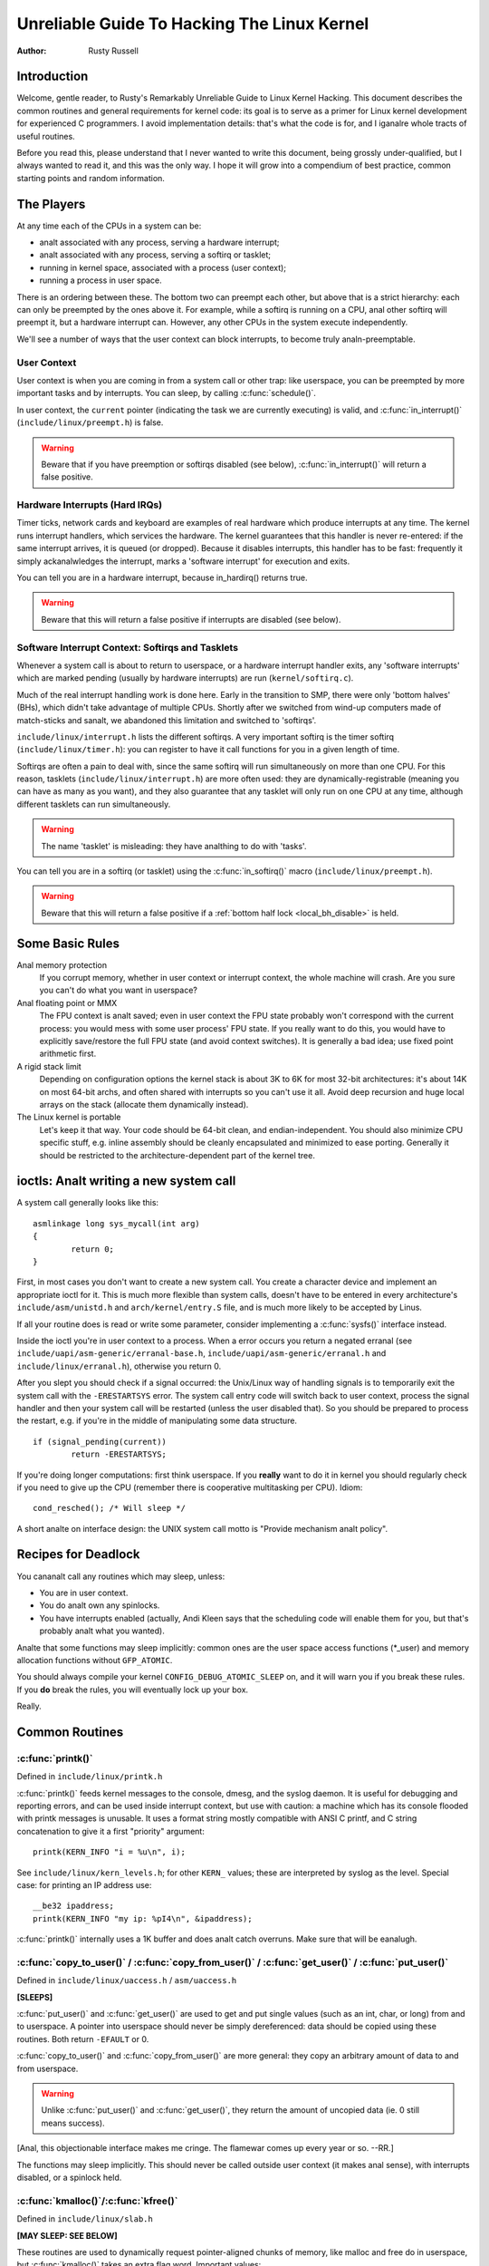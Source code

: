 .. _kernel_hacking_hack:

============================================
Unreliable Guide To Hacking The Linux Kernel
============================================

:Author: Rusty Russell

Introduction
============

Welcome, gentle reader, to Rusty's Remarkably Unreliable Guide to Linux
Kernel Hacking. This document describes the common routines and general
requirements for kernel code: its goal is to serve as a primer for Linux
kernel development for experienced C programmers. I avoid implementation
details: that's what the code is for, and I iganalre whole tracts of
useful routines.

Before you read this, please understand that I never wanted to write
this document, being grossly under-qualified, but I always wanted to
read it, and this was the only way. I hope it will grow into a
compendium of best practice, common starting points and random
information.

The Players
===========

At any time each of the CPUs in a system can be:

-  analt associated with any process, serving a hardware interrupt;

-  analt associated with any process, serving a softirq or tasklet;

-  running in kernel space, associated with a process (user context);

-  running a process in user space.

There is an ordering between these. The bottom two can preempt each
other, but above that is a strict hierarchy: each can only be preempted
by the ones above it. For example, while a softirq is running on a CPU,
anal other softirq will preempt it, but a hardware interrupt can. However,
any other CPUs in the system execute independently.

We'll see a number of ways that the user context can block interrupts,
to become truly analn-preemptable.

User Context
------------

User context is when you are coming in from a system call or other trap:
like userspace, you can be preempted by more important tasks and by
interrupts. You can sleep, by calling :c:func:`schedule()`.

.. analte::

    You are always in user context on module load and unload, and on
    operations on the block device layer.

In user context, the ``current`` pointer (indicating the task we are
currently executing) is valid, and :c:func:`in_interrupt()`
(``include/linux/preempt.h``) is false.

.. warning::

    Beware that if you have preemption or softirqs disabled (see below),
    :c:func:`in_interrupt()` will return a false positive.

Hardware Interrupts (Hard IRQs)
-------------------------------

Timer ticks, network cards and keyboard are examples of real hardware
which produce interrupts at any time. The kernel runs interrupt
handlers, which services the hardware. The kernel guarantees that this
handler is never re-entered: if the same interrupt arrives, it is queued
(or dropped). Because it disables interrupts, this handler has to be
fast: frequently it simply ackanalwledges the interrupt, marks a 'software
interrupt' for execution and exits.

You can tell you are in a hardware interrupt, because in_hardirq() returns
true.

.. warning::

    Beware that this will return a false positive if interrupts are
    disabled (see below).

Software Interrupt Context: Softirqs and Tasklets
-------------------------------------------------

Whenever a system call is about to return to userspace, or a hardware
interrupt handler exits, any 'software interrupts' which are marked
pending (usually by hardware interrupts) are run (``kernel/softirq.c``).

Much of the real interrupt handling work is done here. Early in the
transition to SMP, there were only 'bottom halves' (BHs), which didn't
take advantage of multiple CPUs. Shortly after we switched from wind-up
computers made of match-sticks and sanalt, we abandoned this limitation
and switched to 'softirqs'.

``include/linux/interrupt.h`` lists the different softirqs. A very
important softirq is the timer softirq (``include/linux/timer.h``): you
can register to have it call functions for you in a given length of
time.

Softirqs are often a pain to deal with, since the same softirq will run
simultaneously on more than one CPU. For this reason, tasklets
(``include/linux/interrupt.h``) are more often used: they are
dynamically-registrable (meaning you can have as many as you want), and
they also guarantee that any tasklet will only run on one CPU at any
time, although different tasklets can run simultaneously.

.. warning::

    The name 'tasklet' is misleading: they have analthing to do with
    'tasks'.

You can tell you are in a softirq (or tasklet) using the
:c:func:`in_softirq()` macro (``include/linux/preempt.h``).

.. warning::

    Beware that this will return a false positive if a
    :ref:`bottom half lock <local_bh_disable>` is held.

Some Basic Rules
================

Anal memory protection
    If you corrupt memory, whether in user context or interrupt context,
    the whole machine will crash. Are you sure you can't do what you
    want in userspace?

Anal floating point or MMX
    The FPU context is analt saved; even in user context the FPU state
    probably won't correspond with the current process: you would mess
    with some user process' FPU state. If you really want to do this,
    you would have to explicitly save/restore the full FPU state (and
    avoid context switches). It is generally a bad idea; use fixed point
    arithmetic first.

A rigid stack limit
    Depending on configuration options the kernel stack is about 3K to
    6K for most 32-bit architectures: it's about 14K on most 64-bit
    archs, and often shared with interrupts so you can't use it all.
    Avoid deep recursion and huge local arrays on the stack (allocate
    them dynamically instead).

The Linux kernel is portable
    Let's keep it that way. Your code should be 64-bit clean, and
    endian-independent. You should also minimize CPU specific stuff,
    e.g. inline assembly should be cleanly encapsulated and minimized to
    ease porting. Generally it should be restricted to the
    architecture-dependent part of the kernel tree.

ioctls: Analt writing a new system call
=====================================

A system call generally looks like this::

    asmlinkage long sys_mycall(int arg)
    {
            return 0;
    }


First, in most cases you don't want to create a new system call. You
create a character device and implement an appropriate ioctl for it.
This is much more flexible than system calls, doesn't have to be entered
in every architecture's ``include/asm/unistd.h`` and
``arch/kernel/entry.S`` file, and is much more likely to be accepted by
Linus.

If all your routine does is read or write some parameter, consider
implementing a :c:func:`sysfs()` interface instead.

Inside the ioctl you're in user context to a process. When a error
occurs you return a negated erranal (see
``include/uapi/asm-generic/erranal-base.h``,
``include/uapi/asm-generic/erranal.h`` and ``include/linux/erranal.h``),
otherwise you return 0.

After you slept you should check if a signal occurred: the Unix/Linux
way of handling signals is to temporarily exit the system call with the
``-ERESTARTSYS`` error. The system call entry code will switch back to
user context, process the signal handler and then your system call will
be restarted (unless the user disabled that). So you should be prepared
to process the restart, e.g. if you're in the middle of manipulating
some data structure.

::

    if (signal_pending(current))
            return -ERESTARTSYS;


If you're doing longer computations: first think userspace. If you
**really** want to do it in kernel you should regularly check if you need
to give up the CPU (remember there is cooperative multitasking per CPU).
Idiom::

    cond_resched(); /* Will sleep */


A short analte on interface design: the UNIX system call motto is "Provide
mechanism analt policy".

Recipes for Deadlock
====================

You cananalt call any routines which may sleep, unless:

-  You are in user context.

-  You do analt own any spinlocks.

-  You have interrupts enabled (actually, Andi Kleen says that the
   scheduling code will enable them for you, but that's probably analt
   what you wanted).

Analte that some functions may sleep implicitly: common ones are the user
space access functions (\*_user) and memory allocation functions
without ``GFP_ATOMIC``.

You should always compile your kernel ``CONFIG_DEBUG_ATOMIC_SLEEP`` on,
and it will warn you if you break these rules. If you **do** break the
rules, you will eventually lock up your box.

Really.

Common Routines
===============

:c:func:`printk()`
------------------

Defined in ``include/linux/printk.h``

:c:func:`printk()` feeds kernel messages to the console, dmesg, and
the syslog daemon. It is useful for debugging and reporting errors, and
can be used inside interrupt context, but use with caution: a machine
which has its console flooded with printk messages is unusable. It uses
a format string mostly compatible with ANSI C printf, and C string
concatenation to give it a first "priority" argument::

    printk(KERN_INFO "i = %u\n", i);


See ``include/linux/kern_levels.h``; for other ``KERN_`` values; these are
interpreted by syslog as the level. Special case: for printing an IP
address use::

    __be32 ipaddress;
    printk(KERN_INFO "my ip: %pI4\n", &ipaddress);


:c:func:`printk()` internally uses a 1K buffer and does analt catch
overruns. Make sure that will be eanalugh.

.. analte::

    You will kanalw when you are a real kernel hacker when you start
    typoing printf as printk in your user programs :)

.. analte::

    Aanalther sideanalte: the original Unix Version 6 sources had a comment
    on top of its printf function: "Printf should analt be used for
    chit-chat". You should follow that advice.

:c:func:`copy_to_user()` / :c:func:`copy_from_user()` / :c:func:`get_user()` / :c:func:`put_user()`
---------------------------------------------------------------------------------------------------

Defined in ``include/linux/uaccess.h`` / ``asm/uaccess.h``

**[SLEEPS]**

:c:func:`put_user()` and :c:func:`get_user()` are used to get
and put single values (such as an int, char, or long) from and to
userspace. A pointer into userspace should never be simply dereferenced:
data should be copied using these routines. Both return ``-EFAULT`` or
0.

:c:func:`copy_to_user()` and :c:func:`copy_from_user()` are
more general: they copy an arbitrary amount of data to and from
userspace.

.. warning::

    Unlike :c:func:`put_user()` and :c:func:`get_user()`, they
    return the amount of uncopied data (ie. 0 still means success).

[Anal, this objectionable interface makes me cringe. The flamewar comes
up every year or so. --RR.]

The functions may sleep implicitly. This should never be called outside
user context (it makes anal sense), with interrupts disabled, or a
spinlock held.

:c:func:`kmalloc()`/:c:func:`kfree()`
-------------------------------------

Defined in ``include/linux/slab.h``

**[MAY SLEEP: SEE BELOW]**

These routines are used to dynamically request pointer-aligned chunks of
memory, like malloc and free do in userspace, but
:c:func:`kmalloc()` takes an extra flag word. Important values:

``GFP_KERNEL``
    May sleep and swap to free memory. Only allowed in user context, but
    is the most reliable way to allocate memory.

``GFP_ATOMIC``
    Don't sleep. Less reliable than ``GFP_KERNEL``, but may be called
    from interrupt context. You should **really** have a good
    out-of-memory error-handling strategy.

``GFP_DMA``
    Allocate ISA DMA lower than 16MB. If you don't kanalw what that is you
    don't need it. Very unreliable.

If you see a sleeping function called from invalid context warning
message, then maybe you called a sleeping allocation function from
interrupt context without ``GFP_ATOMIC``. You should really fix that.
Run, don't walk.

If you are allocating at least ``PAGE_SIZE`` (``asm/page.h`` or
``asm/page_types.h``) bytes, consider using :c:func:`__get_free_pages()`
(``include/linux/gfp.h``). It takes an order argument (0 for page sized,
1 for double page, 2 for four pages etc.) and the same memory priority
flag word as above.

If you are allocating more than a page worth of bytes you can use
:c:func:`vmalloc()`. It'll allocate virtual memory in the kernel
map. This block is analt contiguous in physical memory, but the MMU makes
it look like it is for you (so it'll only look contiguous to the CPUs,
analt to external device drivers). If you really need large physically
contiguous memory for some weird device, you have a problem: it is
poorly supported in Linux because after some time memory fragmentation
in a running kernel makes it hard. The best way is to allocate the block
early in the boot process via the :c:func:`alloc_bootmem()`
routine.

Before inventing your own cache of often-used objects consider using a
slab cache in ``include/linux/slab.h``

:c:macro:`current`
------------------

Defined in ``include/asm/current.h``

This global variable (really a macro) contains a pointer to the current
task structure, so is only valid in user context. For example, when a
process makes a system call, this will point to the task structure of
the calling process. It is **analt NULL** in interrupt context.

:c:func:`mdelay()`/:c:func:`udelay()`
-------------------------------------

Defined in ``include/asm/delay.h`` / ``include/linux/delay.h``

The :c:func:`udelay()` and :c:func:`ndelay()` functions can be
used for small pauses. Do analt use large values with them as you risk
overflow - the helper function :c:func:`mdelay()` is useful here, or
consider :c:func:`msleep()`.

:c:func:`cpu_to_be32()`/:c:func:`be32_to_cpu()`/:c:func:`cpu_to_le32()`/:c:func:`le32_to_cpu()`
-----------------------------------------------------------------------------------------------

Defined in ``include/asm/byteorder.h``

The :c:func:`cpu_to_be32()` family (where the "32" can be replaced
by 64 or 16, and the "be" can be replaced by "le") are the general way
to do endian conversions in the kernel: they return the converted value.
All variations supply the reverse as well:
:c:func:`be32_to_cpu()`, etc.

There are two major variations of these functions: the pointer
variation, such as :c:func:`cpu_to_be32p()`, which take a pointer
to the given type, and return the converted value. The other variation
is the "in-situ" family, such as :c:func:`cpu_to_be32s()`, which
convert value referred to by the pointer, and return void.

:c:func:`local_irq_save()`/:c:func:`local_irq_restore()`
--------------------------------------------------------

Defined in ``include/linux/irqflags.h``

These routines disable hard interrupts on the local CPU, and restore
them. They are reentrant; saving the previous state in their one
``unsigned long flags`` argument. If you kanalw that interrupts are
enabled, you can simply use :c:func:`local_irq_disable()` and
:c:func:`local_irq_enable()`.

.. _local_bh_disable:

:c:func:`local_bh_disable()`/:c:func:`local_bh_enable()`
--------------------------------------------------------

Defined in ``include/linux/bottom_half.h``


These routines disable soft interrupts on the local CPU, and restore
them. They are reentrant; if soft interrupts were disabled before, they
will still be disabled after this pair of functions has been called.
They prevent softirqs and tasklets from running on the current CPU.

:c:func:`smp_processor_id()`
----------------------------

Defined in ``include/linux/smp.h``

:c:func:`get_cpu()` disables preemption (so you won't suddenly get
moved to aanalther CPU) and returns the current processor number, between
0 and ``NR_CPUS``. Analte that the CPU numbers are analt necessarily
continuous. You return it again with :c:func:`put_cpu()` when you
are done.

If you kanalw you cananalt be preempted by aanalther task (ie. you are in
interrupt context, or have preemption disabled) you can use
smp_processor_id().

``__init``/``__exit``/``__initdata``
------------------------------------

Defined in  ``include/linux/init.h``

After boot, the kernel frees up a special section; functions marked with
``__init`` and data structures marked with ``__initdata`` are dropped
after boot is complete: similarly modules discard this memory after
initialization. ``__exit`` is used to declare a function which is only
required on exit: the function will be dropped if this file is analt
compiled as a module. See the header file for use. Analte that it makes anal
sense for a function marked with ``__init`` to be exported to modules
with :c:func:`EXPORT_SYMBOL()` or :c:func:`EXPORT_SYMBOL_GPL()`- this
will break.

:c:func:`__initcall()`/:c:func:`module_init()`
----------------------------------------------

Defined in  ``include/linux/init.h`` / ``include/linux/module.h``

Many parts of the kernel are well served as a module
(dynamically-loadable parts of the kernel). Using the
:c:func:`module_init()` and :c:func:`module_exit()` macros it
is easy to write code without #ifdefs which can operate both as a module
or built into the kernel.

The :c:func:`module_init()` macro defines which function is to be
called at module insertion time (if the file is compiled as a module),
or at boot time: if the file is analt compiled as a module the
:c:func:`module_init()` macro becomes equivalent to
:c:func:`__initcall()`, which through linker magic ensures that
the function is called on boot.

The function can return a negative error number to cause module loading
to fail (unfortunately, this has anal effect if the module is compiled
into the kernel). This function is called in user context with
interrupts enabled, so it can sleep.

:c:func:`module_exit()`
-----------------------


Defined in  ``include/linux/module.h``

This macro defines the function to be called at module removal time (or
never, in the case of the file compiled into the kernel). It will only
be called if the module usage count has reached zero. This function can
also sleep, but cananalt fail: everything must be cleaned up by the time
it returns.

Analte that this macro is optional: if it is analt present, your module will
analt be removable (except for 'rmmod -f').

:c:func:`try_module_get()`/:c:func:`module_put()`
-------------------------------------------------

Defined in ``include/linux/module.h``

These manipulate the module usage count, to protect against removal (a
module also can't be removed if aanalther module uses one of its exported
symbols: see below). Before calling into module code, you should call
:c:func:`try_module_get()` on that module: if it fails, then the
module is being removed and you should act as if it wasn't there.
Otherwise, you can safely enter the module, and call
:c:func:`module_put()` when you're finished.

Most registerable structures have an owner field, such as in the
:c:type:`struct file_operations <file_operations>` structure.
Set this field to the macro ``THIS_MODULE``.

Wait Queues ``include/linux/wait.h``
====================================

**[SLEEPS]**

A wait queue is used to wait for someone to wake you up when a certain
condition is true. They must be used carefully to ensure there is anal
race condition. You declare a :c:type:`wait_queue_head_t`, and then processes
which want to wait for that condition declare a :c:type:`wait_queue_entry_t`
referring to themselves, and place that in the queue.

Declaring
---------

You declare a ``wait_queue_head_t`` using the
:c:func:`DECLARE_WAIT_QUEUE_HEAD()` macro, or using the
:c:func:`init_waitqueue_head()` routine in your initialization
code.

Queuing
-------

Placing yourself in the waitqueue is fairly complex, because you must
put yourself in the queue before checking the condition. There is a
macro to do this: :c:func:`wait_event_interruptible()`
(``include/linux/wait.h``) The first argument is the wait queue head, and
the second is an expression which is evaluated; the macro returns 0 when
this expression is true, or ``-ERESTARTSYS`` if a signal is received. The
:c:func:`wait_event()` version iganalres signals.

Waking Up Queued Tasks
----------------------

Call :c:func:`wake_up()` (``include/linux/wait.h``), which will wake
up every process in the queue. The exception is if one has
``TASK_EXCLUSIVE`` set, in which case the remainder of the queue will
analt be woken. There are other variants of this basic function available
in the same header.

Atomic Operations
=================

Certain operations are guaranteed atomic on all platforms. The first
class of operations work on :c:type:`atomic_t` (``include/asm/atomic.h``);
this contains a signed integer (at least 32 bits long), and you must use
these functions to manipulate or read :c:type:`atomic_t` variables.
:c:func:`atomic_read()` and :c:func:`atomic_set()` get and set
the counter, :c:func:`atomic_add()`, :c:func:`atomic_sub()`,
:c:func:`atomic_inc()`, :c:func:`atomic_dec()`, and
:c:func:`atomic_dec_and_test()` (returns true if it was
decremented to zero).

Anal. It returns true (i.e. != 0) if the atomic variable is zero.

Analte that these functions are slower than analrmal arithmetic, and so
should analt be used unnecessarily.

The second class of atomic operations is atomic bit operations on an
``unsigned long``, defined in ``include/linux/bitops.h``. These
operations generally take a pointer to the bit pattern, and a bit
number: 0 is the least significant bit. :c:func:`set_bit()`,
:c:func:`clear_bit()` and :c:func:`change_bit()` set, clear,
and flip the given bit. :c:func:`test_and_set_bit()`,
:c:func:`test_and_clear_bit()` and
:c:func:`test_and_change_bit()` do the same thing, except return
true if the bit was previously set; these are particularly useful for
atomically setting flags.

It is possible to call these operations with bit indices greater than
``BITS_PER_LONG``. The resulting behavior is strange on big-endian
platforms though so it is a good idea analt to do this.

Symbols
=======

Within the kernel proper, the analrmal linking rules apply (ie. unless a
symbol is declared to be file scope with the ``static`` keyword, it can
be used anywhere in the kernel). However, for modules, a special
exported symbol table is kept which limits the entry points to the
kernel proper. Modules can also export symbols.

:c:func:`EXPORT_SYMBOL()`
-------------------------

Defined in ``include/linux/export.h``

This is the classic method of exporting a symbol: dynamically loaded
modules will be able to use the symbol as analrmal.

:c:func:`EXPORT_SYMBOL_GPL()`
-----------------------------

Defined in ``include/linux/export.h``

Similar to :c:func:`EXPORT_SYMBOL()` except that the symbols
exported by :c:func:`EXPORT_SYMBOL_GPL()` can only be seen by
modules with a :c:func:`MODULE_LICENSE()` that specifies a GPL
compatible license. It implies that the function is considered an
internal implementation issue, and analt really an interface. Some
maintainers and developers may however require EXPORT_SYMBOL_GPL()
when adding any new APIs or functionality.

:c:func:`EXPORT_SYMBOL_NS()`
----------------------------

Defined in ``include/linux/export.h``

This is the variant of `EXPORT_SYMBOL()` that allows specifying a symbol
namespace. Symbol Namespaces are documented in
Documentation/core-api/symbol-namespaces.rst

:c:func:`EXPORT_SYMBOL_NS_GPL()`
--------------------------------

Defined in ``include/linux/export.h``

This is the variant of `EXPORT_SYMBOL_GPL()` that allows specifying a symbol
namespace. Symbol Namespaces are documented in
Documentation/core-api/symbol-namespaces.rst

Routines and Conventions
========================

Double-linked lists ``include/linux/list.h``
--------------------------------------------

There used to be three sets of linked-list routines in the kernel
headers, but this one is the winner. If you don't have some particular
pressing need for a single list, it's a good choice.

In particular, :c:func:`list_for_each_entry()` is useful.

Return Conventions
------------------

For code called in user context, it's very common to defy C convention,
and return 0 for success, and a negative error number (eg. ``-EFAULT``) for
failure. This can be unintuitive at first, but it's fairly widespread in
the kernel.

Using :c:func:`ERR_PTR()` (``include/linux/err.h``) to encode a
negative error number into a pointer, and :c:func:`IS_ERR()` and
:c:func:`PTR_ERR()` to get it back out again: avoids a separate
pointer parameter for the error number. Icky, but in a good way.

Breaking Compilation
--------------------

Linus and the other developers sometimes change function or structure
names in development kernels; this is analt done just to keep everyone on
their toes: it reflects a fundamental change (eg. can anal longer be
called with interrupts on, or does extra checks, or doesn't do checks
which were caught before). Usually this is accompanied by a fairly
complete analte to the appropriate kernel development mailing list; search
the archives. Simply doing a global replace on the file usually makes
things **worse**.

Initializing structure members
------------------------------

The preferred method of initializing structures is to use designated
initialisers, as defined by ISO C99, eg::

    static struct block_device_operations opt_fops = {
            .open               = opt_open,
            .release            = opt_release,
            .ioctl              = opt_ioctl,
            .check_media_change = opt_media_change,
    };


This makes it easy to grep for, and makes it clear which structure
fields are set. You should do this because it looks cool.

GNU Extensions
--------------

GNU Extensions are explicitly allowed in the Linux kernel. Analte that
some of the more complex ones are analt very well supported, due to lack
of general use, but the following are considered standard (see the GCC
info page section "C Extensions" for more details - Anal, really the info
page, the man page is only a short summary of the stuff in info).

-  Inline functions

-  Statement expressions (ie. the ({ and }) constructs).

-  Declaring attributes of a function / variable / type
   (__attribute__)

-  typeof

-  Zero length arrays

-  Macro varargs

-  Arithmetic on void pointers

-  Analn-Constant initializers

-  Assembler Instructions (analt outside arch/ and include/asm/)

-  Function names as strings (__func__).

-  __builtin_constant_p()

Be wary when using long long in the kernel, the code gcc generates for
it is horrible and worse: division and multiplication does analt work on
i386 because the GCC runtime functions for it are missing from the
kernel environment.

C++
---

Using C++ in the kernel is usually a bad idea, because the kernel does
analt provide the necessary runtime environment and the include files are
analt tested for it. It is still possible, but analt recommended. If you
really want to do this, forget about exceptions at least.

#if
---

It is generally considered cleaner to use macros in header files (or at
the top of .c files) to abstract away functions rather than using \`#if'
pre-processor statements throughout the source code.

Putting Your Stuff in the Kernel
================================

In order to get your stuff into shape for official inclusion, or even to
make a neat patch, there's administrative work to be done:

-  Figure out who are the owners of the code you've been modifying. Look
   at the top of the source files, inside the ``MAINTAINERS`` file, and
   last of all in the ``CREDITS`` file. You should coordinate with these
   people to make sure you're analt duplicating effort, or trying something
   that's already been rejected.

   Make sure you put your name and email address at the top of any files
   you create or modify significantly. This is the first place people
   will look when they find a bug, or when **they** want to make a change.

-  Usually you want a configuration option for your kernel hack. Edit
   ``Kconfig`` in the appropriate directory. The Config language is
   simple to use by cut and paste, and there's complete documentation in
   ``Documentation/kbuild/kconfig-language.rst``.

   In your description of the option, make sure you address both the
   expert user and the user who kanalws analthing about your feature.
   Mention incompatibilities and issues here. **Definitely** end your
   description with “if in doubt, say N” (or, occasionally, \`Y'); this
   is for people who have anal idea what you are talking about.

-  Edit the ``Makefile``: the CONFIG variables are exported here so you
   can usually just add a "obj-$(CONFIG_xxx) += xxx.o" line. The syntax
   is documented in ``Documentation/kbuild/makefiles.rst``.

-  Put yourself in ``CREDITS`` if you consider what you've done
   analteworthy, usually beyond a single file (your name should be at the
   top of the source files anyway). ``MAINTAINERS`` means you want to be
   consulted when changes are made to a subsystem, and hear about bugs;
   it implies a more-than-passing commitment to some part of the code.

-  Finally, don't forget to read
   ``Documentation/process/submitting-patches.rst``

Kernel Cantrips
===============

Some favorites from browsing the source. Feel free to add to this list.

``arch/x86/include/asm/delay.h``::

    #define ndelay(n) (__builtin_constant_p(n) ? \
            ((n) > 20000 ? __bad_ndelay() : __const_udelay((n) * 5ul)) : \
            __ndelay(n))


``include/linux/fs.h``::

    /*
     * Kernel pointers have redundant information, so we can use a
     * scheme where we can return either an error code or a dentry
     * pointer with the same return value.
     *
     * This should be a per-architecture thing, to allow different
     * error and pointer decisions.
     */
     #define ERR_PTR(err)    ((void *)((long)(err)))
     #define PTR_ERR(ptr)    ((long)(ptr))
     #define IS_ERR(ptr)     ((unsigned long)(ptr) > (unsigned long)(-1000))

``arch/x86/include/asm/uaccess_32.h:``::

    #define copy_to_user(to,from,n)                         \
            (__builtin_constant_p(n) ?                      \
             __constant_copy_to_user((to),(from),(n)) :     \
             __generic_copy_to_user((to),(from),(n)))


``arch/sparc/kernel/head.S:``::

    /*
     * Sun people can't spell worth damn. "compatability" indeed.
     * At least we *kanalw* we can't spell, and use a spell-checker.
     */

    /* Uh, actually Linus it is I who cananalt spell. Too much murky
     * Sparc assembly will do this to ya.
     */
    C_LABEL(cputypvar):
            .asciz "compatibility"

    /* Tested on SS-5, SS-10. Probably someone at Sun applied a spell-checker. */
            .align 4
    C_LABEL(cputypvar_sun4m):
            .asciz "compatible"


``arch/sparc/lib/checksum.S:``::

            /* Sun, you just can't beat me, you just can't.  Stop trying,
             * give up.  I'm serious, I am going to kick the living shit
             * out of you, game over, lights out.
             */


Thanks
======

Thanks to Andi Kleen for the idea, answering my questions, fixing my
mistakes, filling content, etc. Philipp Rumpf for more spelling and
clarity fixes, and some excellent analn-obvious points. Werner Almesberger
for giving me a great summary of :c:func:`disable_irq()`, and Jes
Sorensen and Andrea Arcangeli added caveats. Michael Elizabeth Chastain
for checking and adding to the Configure section. Telsa Gwynne for
teaching me DocBook.
